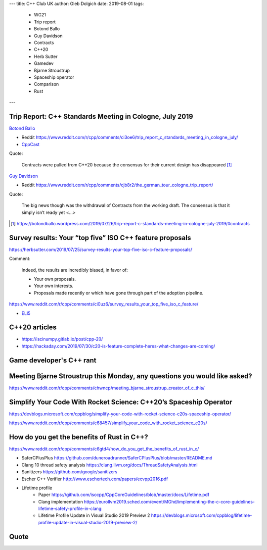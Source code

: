 ---
title:    C++ Club UK
author:   Gleb Dolgich
date:     2019-08-01
tags:
    - WG21
    - Trip report
    - Botond Ballo
    - Guy Davidson
    - Contracts
    - C++20
    - Herb Sutter
    - Gamedev
    - Bjarne Stroustrup
    - Spaceship operator
    - Comparison
    - Rust
---

Trip Report: C++ Standards Meeting in Cologne, July 2019
--------------------------------------------------------

`Botond Ballo <Trip Report: C++ Standards Meeting in Cologne, July 2019>`_

* Reddit https://www.reddit.com/r/cpp/comments/ci3oe6/trip_report_c_standards_meeting_in_cologne_july/
* `CppCast <http://cppcast.com/2019/07/botond-ballo-tom-honermann/>`_

Quote:

  Contracts were pulled from C++20 because the consensus for their current design has disappeared [#]_

`Guy Davidson <https://hatcat.com/?p=86>`_

* Reddit https://www.reddit.com/r/cpp/comments/cjb8r2/the_german_tour_cologne_trip_report/

Quote:

  The big news though was the withdrawal of Contracts from the working draft. The consensus is that
  it simply isn’t ready yet <...>

.. [#] https://botondballo.wordpress.com/2019/07/26/trip-report-c-standards-meeting-in-cologne-july-2019/#contracts

Survey results: Your “top five” ISO C++ feature proposals
---------------------------------------------------------

https://herbsutter.com/2019/07/25/survey-results-your-top-five-iso-c-feature-proposals/

Comment:

  Indeed, the results are incredibly biased, in favor of:

  * Your own proposals.
  * Your own interests.
  * Proposals made recently or which have gone through part of the adoption pipeline.

https://www.reddit.com/r/cpp/comments/ci0uz6/survey_results_your_top_five_iso_c_feature/

* `ELI5 <https://www.reddit.com/r/cpp/comments/ci0uz6/survey_results_your_top_five_iso_c_feature/ev0kk52?utm_source=share&utm_medium=web2x>`_

C++20 articles
-------------------------

* https://iscinumpy.gitlab.io/post/cpp-20/
* https://hackaday.com/2019/07/30/c20-is-feature-complete-heres-what-changes-are-coming/

Game developer's C++ rant
-------------------------

.. image:: /img/cpp-gamedev-rant.png

Meeting Bjarne Stroustrup this Monday, any questions you would like asked?
--------------------------------------------------------------------------

https://www.reddit.com/r/cpp/comments/chwncp/meeting_bjarne_stroustrup_creator_of_c_this/

Simplify Your Code With Rocket Science: C++20’s Spaceship Operator
------------------------------------------------------------------

https://devblogs.microsoft.com/cppblog/simplify-your-code-with-rocket-science-c20s-spaceship-operator/

https://www.reddit.com/r/cpp/comments/c68457/simplify_your_code_with_rocket_science_c20s/

How do you get the benefits of Rust in C++?
-------------------------------------------

https://www.reddit.com/r/cpp/comments/c6gtd4/how_do_you_get_the_benefits_of_rust_in_c/

* SaferCPlusPlus https://github.com/duneroadrunner/SaferCPlusPlus/blob/master/README.md
* Clang 10 thread safety analysis https://clang.llvm.org/docs/ThreadSafetyAnalysis.html
* Sanitizers https://github.com/google/sanitizers
* Escher C++ Verifier http://www.eschertech.com/papers/ecvpp2016.pdf
* Lifetime profile
    * Paper https://github.com/isocpp/CppCoreGuidelines/blob/master/docs/Lifetime.pdf
    * Clang implementation https://eurollvm2019.sched.com/event/MGhd/implementing-the-c-core-guidelines-lifetime-safety-profile-in-clang
    * Lifetime Profile Update in Visual Studio 2019 Preview 2 https://devblogs.microsoft.com/cppblog/lifetime-profile-update-in-visual-studio-2019-preview-2/

Quote
-----

.. image:: /img/lamport-distributed-system-quote.png
